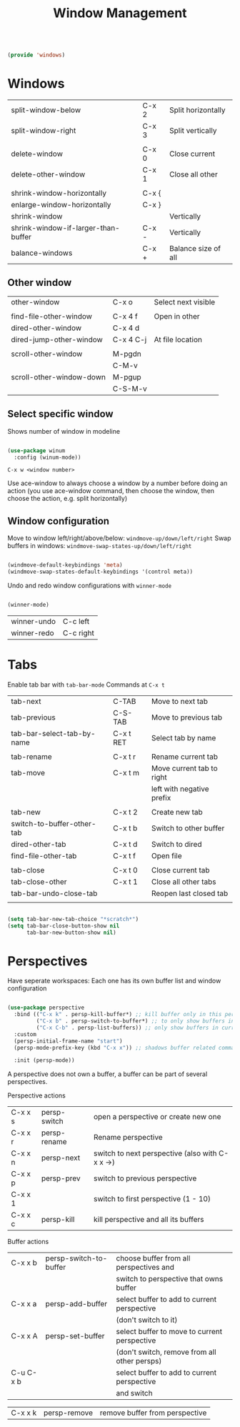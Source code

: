 #+TITLE: Window Management
#+PROPERTY: header-args:emacs-lisp :tangle ~/.emacs.d/lisp/windows.el
#+PROPERTY: header-args :mkdirp yes

#+begin_src emacs-lisp
  
  (provide 'windows)
  
#+end_src

* Windows

| split-window-below                  | C-x 2 | Split horizontally  |
| split-window-right                  | C-x 3 | Split vertically    |
|                                     |       |                     |
| delete-window                       | C-x 0 | Close current       |
| delete-other-window                 | C-x 1 | Close all other     |
|                                     |       |                     |
| shrink-window-horizontally          | C-x { |                     |
| enlarge-window-horizontally         | C-x } |                     |
| shrink-window                       |       | Vertically          |
| shrink-window-if-larger-than-buffer | C-x - | Vertically          |
| balance-windows                     | C-x + | Balance size of all |

** Other window

| other-window             | C-x o     | Select next visible |
|                          |           |                     |
| find-file-other-window   | C-x 4 f   | Open in other       |
| dired-other-window       | C-x 4 d   |                     |
| dired-jump-other-window  | C-x 4 C-j | At file location    |
|                          |           |                     |
| scroll-other-window      | M-pgdn    |                     |
|                          | C-M-v     |                     |
| scroll-other-window-down | M-pgup    |                     |
|                          | C-S-M-v   |                     

** Select specific window

Shows number of window in modeline
 
#+begin_src emacs-lisp
  
  (use-package winum
    :config (winum-mode))
  
#+end_src

~C-x w <window number>~

Use ace-window to always choose a window by a number before doing an action (you use ace-window command, then choose the window, then choose the action, e.g. split horizontally)

** Window configuration
Move to window left/right/above/below: ~windmove-up/down/left/right~
Swap buffers in windows: ~windmove-swap-states-up/down/left/right~
#+begin_src emacs-lisp
  
  (windmove-default-keybindings 'meta)
  (windmove-swap-states-default-keybindings '(control meta))
  
#+end_src

Undo and redo window configurations with ~winner-mode~
#+begin_src emacs-lisp
  
  (winner-mode)
  
#+end_src

| winner-undo | C-c left  |
| winner-redo | C-c right |

* Tabs

Enable tab bar with ~tab-bar-mode~
Commands at ~C-x t~

| tab-next                   | C-TAB     | Move to next tab          |
| tab-previous               | C-S-TAB   | Move to previous tab      |
| tab-bar-select-tab-by-name | C-x t RET | Select tab by name        |
|                            |           |                           |
| tab-rename                 | C-x t r   | Rename current tab        |
| tab-move                   | C-x t m   | Move current tab to right |
|                            |           | left with negative prefix |
|                            |           |                           |
| tab-new                    | C-x t 2   | Create new tab            |
| switch-to-buffer-other-tab | C-x t b   | Switch to other buffer    |
| dired-other-tab            | C-x t d   | Switch to dired           |
| find-file-other-tab        | C-x t f   | Open file                 |
|                            |           |                           |
| tab-close                  | C-x t 0   | Close current tab         |
| tab-close-other            | C-x t 1   | Close all other tabs      |
| tab-bar-undo-close-tab     |           | Reopen last closed tab    |
|                            |           |                           |

#+begin_src emacs-lisp
  
  (setq tab-bar-new-tab-choice "*scratch*")
  (setq tab-bar-close-button-show nil
        tab-bar-new-button-show nil)
  
#+end_src

* Perspectives

Have seperate workspaces: Each one has its own buffer list and window configuration

#+begin_src emacs-lisp

  (use-package perspective
    :bind (("C-x k" . persp-kill-buffer*) ;; kill buffer only in this perspective
           ("C-x b" . persp-switch-to-buffer*) ;; to only show buffers in current perspective
           ("C-x C-b" . persp-list-buffers)) ;; only show buffers in current perspective
    :custom
    (persp-initial-frame-name "start")
    (persp-mode-prefix-key (kbd "C-x x")) ;; shadows buffer related commands, perhaps better choice: C-z

    :init (persp-mode))

#+end_src

A perspective does not own a buffer, a buffer can be part of several perspectives.

Perspective actions
| C-x x s | persp-switch | open a perspective or create new one            |
| C-x x r | persp-rename | Rename perspective                              |
| C-x x n | persp-next   | switch to next perspective (also with C-x x ->) |
| C-x x p | persp-prev   | switch to previous perspective                  |
| C-x x 1 |              | switch to first perspective (1 - 10)            |
| C-x x c | persp-kill   | kill perspective and all its buffers            |

Buffer actions
| C-x x b   | persp-switch-to-buffer | choose buffer from all perspectives and         |
|           |                        | switch to perspective that owns buffer          |
| C-x x a   | persp-add-buffer       | select buffer to add to current perspective     |
|           |                        | (don't switch to it)                            |
| C-x x A   | persp-set-buffer       | select buffer to move to current perspective    |
|           |                        | (don't switch, remove from all other persps)    |
| C-u C-x b |                        | select buffer to add to current perspective     |
|           |                        | and switch                                      |

| C-x x k   | persp-remove           | remove buffer from perspective                  |
